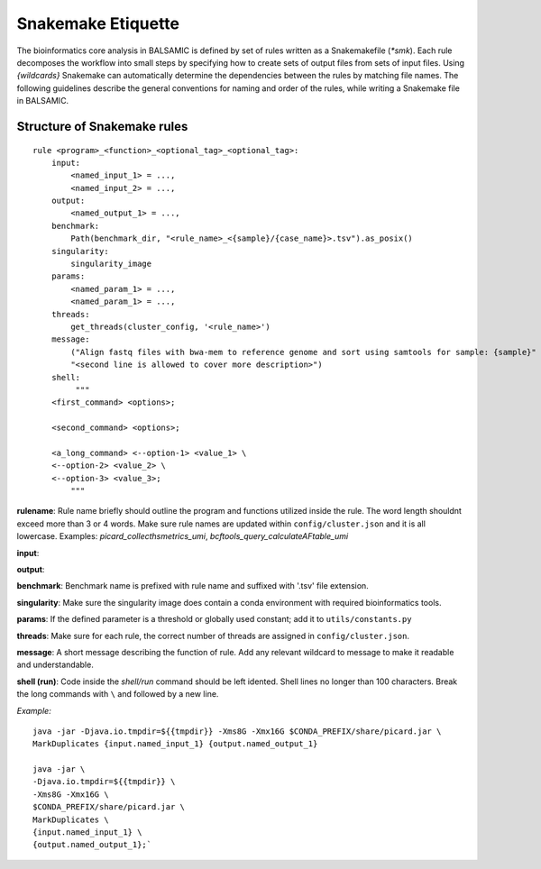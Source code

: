 ========================
Snakemake Etiquette
========================

The bioinformatics core analysis in BALSAMIC is defined by set of rules written as a Snakemakefile (`*smk`). Each rule decomposes the workflow into small steps by specifying how to create sets of output files from sets of input files. Using `{wildcards}` Snakemake can automatically determine the dependencies between the rules by matching file names. The following guidelines describe the general conventions for naming and order of the rules, while writing a Snakemake file in BALSAMIC.


**Structure of Snakemake rules**
^^^^^^^^^^^^^^^^^^^^^^^^^^^^^^^^^

::

    rule <program>_<function>_<optional_tag>_<optional_tag>: 
        input:
            <named_input_1> = ...,
            <named_input_2> = ...,
        output:
            <named_output_1> = ...,
        benchmark:
            Path(benchmark_dir, "<rule_name>_<{sample}/{case_name}>.tsv").as_posix()
        singularity:
            singularity_image
        params:
            <named_param_1> = ...,
            <named_param_1> = ...,
        threads:
            get_threads(cluster_config, '<rule_name>')
        message:
            ("Align fastq files with bwa-mem to reference genome and sort using samtools for sample: {sample}"
            "<second line is allowed to cover more description>")
        shell:
             """
        <first_command> <options>;
        
        <second_command> <options>;

        <a_long_command> <--option-1> <value_1> \
        <--option-2> <value_2> \
        <--option-3> <value_3>;
            """


**rulename**: Rule name briefly should outline the program and functions utilized inside the rule. The word length shouldnt exceed more than 3 or 4 words. Make sure rule names are updated within ``config/cluster.json`` and it is all lowercase. Examples: `picard_collecthsmetrics_umi`, `bcftools_query_calculateAFtable_umi`

**input**: 

**output**:

**benchmark**: Benchmark name is prefixed with rule name and suffixed with '.tsv' file extension.

**singularity**: Make sure the singularity image does contain a conda environment with required bioinformatics tools.

**params**: If the defined parameter is a threshold or globally used constant; add it to ``utils/constants.py``

**threads**: Make sure for each rule, the correct number of threads are assigned in ``config/cluster.json``.

**message**: A short message describing the function of rule. Add any relevant wildcard to message to make it readable and understandable.

**shell (run)**: Code inside the `shell/run` command should be left idented. Shell lines no longer than 100 characters. Break the long commands with ``\`` and followed by a new line. 

`Example:`

::

    java -jar -Djava.io.tmpdir=${{tmpdir}} -Xms8G -Xmx16G $CONDA_PREFIX/share/picard.jar \
    MarkDuplicates {input.named_input_1} {output.named_output_1}

    java -jar \
    -Djava.io.tmpdir=${{tmpdir}} \
    -Xms8G -Xmx16G \
    $CONDA_PREFIX/share/picard.jar \
    MarkDuplicates \
    {input.named_input_1} \
    {output.named_output_1};`

